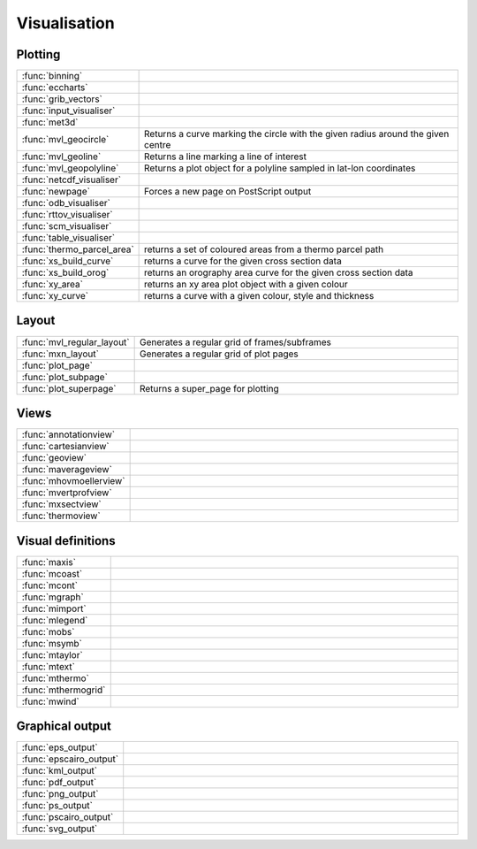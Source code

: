 
Visualisation
===========================



Plotting
-------------------------------

.. list-table::
    :widths: 20 80
    :header-rows: 0


    * - :func:`binning`
      - 

    * - :func:`eccharts`
      - 

    * - :func:`grib_vectors`
      - 

    * - :func:`input_visualiser`
      - 

    * - :func:`met3d`
      - 

    * - :func:`mvl_geocircle`
      - Returns a curve marking the circle with the given radius around the given centre

    * - :func:`mvl_geoline`
      - Returns a line marking a line of interest

    * - :func:`mvl_geopolyline`
      - Returns a plot object for a polyline sampled in lat-lon coordinates

    * - :func:`netcdf_visualiser`
      - 

    * - :func:`newpage`
      - Forces a new page on PostScript output

    * - :func:`odb_visualiser`
      - 

    * - :func:`rttov_visualiser`
      - 

    * - :func:`scm_visualiser`
      - 

    * - :func:`table_visualiser`
      - 

    * - :func:`thermo_parcel_area`
      - returns a set of coloured areas from a thermo parcel path

    * - :func:`xs_build_curve`
      - returns a curve for the given cross section data

    * - :func:`xs_build_orog`
      - returns an orography area curve for the given cross section data

    * - :func:`xy_area`
      - returns an xy area plot object with a given colour

    * - :func:`xy_curve`
      - returns a curve with a given colour, style and thickness


Layout
-------------------------------

.. list-table::
    :widths: 20 80
    :header-rows: 0


    * - :func:`mvl_regular_layout`
      - Generates a regular grid of frames/subframes

    * - :func:`mxn_layout`
      - Generates a regular grid of plot pages

    * - :func:`plot_page`
      - 

    * - :func:`plot_subpage`
      - 

    * - :func:`plot_superpage`
      - Returns a super_page for plotting


Views
-------------------------------

.. list-table::
    :widths: 20 80
    :header-rows: 0


    * - :func:`annotationview`
      - 

    * - :func:`cartesianview`
      - 

    * - :func:`geoview`
      - 

    * - :func:`maverageview`
      - 

    * - :func:`mhovmoellerview`
      - 

    * - :func:`mvertprofview`
      - 

    * - :func:`mxsectview`
      - 

    * - :func:`thermoview`
      - 


Visual definitions
-------------------------------

.. list-table::
    :widths: 20 80
    :header-rows: 0


    * - :func:`maxis`
      - 

    * - :func:`mcoast`
      - 

    * - :func:`mcont`
      - 

    * - :func:`mgraph`
      - 

    * - :func:`mimport`
      - 

    * - :func:`mlegend`
      - 

    * - :func:`mobs`
      - 

    * - :func:`msymb`
      - 

    * - :func:`mtaylor`
      - 

    * - :func:`mtext`
      - 

    * - :func:`mthermo`
      - 

    * - :func:`mthermogrid`
      - 

    * - :func:`mwind`
      - 


Graphical output
-------------------------------

.. list-table::
    :widths: 20 80
    :header-rows: 0


    * - :func:`eps_output`
      - 

    * - :func:`epscairo_output`
      - 

    * - :func:`kml_output`
      - 

    * - :func:`pdf_output`
      - 

    * - :func:`png_output`
      - 

    * - :func:`ps_output`
      - 

    * - :func:`pscairo_output`
      - 

    * - :func:`svg_output`
      - 
